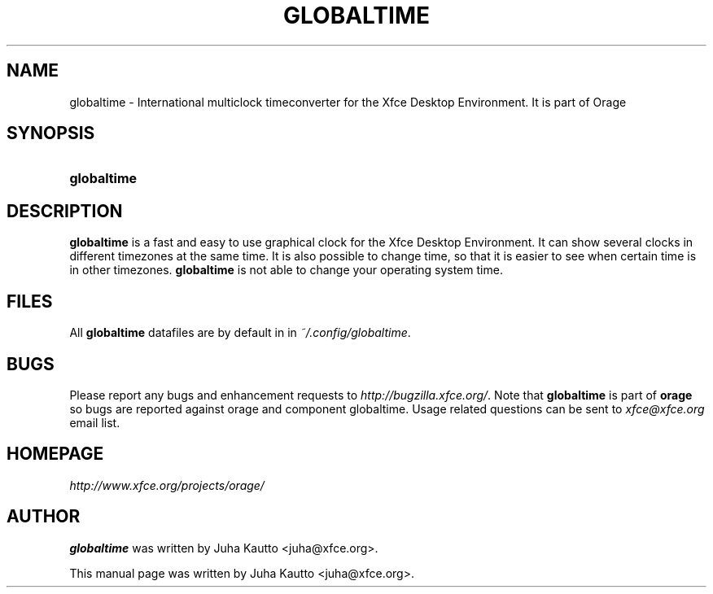 .\"     Title: globaltime
.\"    Author: 
.\" Generator: DocBook XSL Stylesheets v1.72.0 <http://docbook.sf.net/>
.\"      Date: 03/10/2008
.\"    Manual: 
.\"    Source: 
.\"
.TH "GLOBALTIME" "1" "03/10/2008" "" ""
.\" disable hyphenation
.nh
.\" disable justification (adjust text to left margin only)
.ad l
.SH "NAME"
globaltime \- International multiclock timeconverter for the Xfce Desktop Environment. It is part of Orage
.SH "SYNOPSIS"
.HP 11
\fBglobaltime\fR
.SH "DESCRIPTION"
.PP

\fBglobaltime\fR
is a fast and easy to use graphical clock for the Xfce Desktop Environment. It can show several clocks in different timezones at the same time. It is also possible to change time, so that it is easier to see when certain time is in other timezones.
\fBglobaltime\fR
is not able to change your operating system time.
.SH "FILES"
.PP
All
\fBglobaltime\fR
datafiles are by default in in
\fI~/.config/globaltime\fR.
.SH "BUGS"
.PP
Please report any bugs and enhancement requests to
\fIhttp://bugzilla.xfce.org/\fR. Note that
\fBglobaltime\fR
is part of
\fBorage\fR
so bugs are reported against orage and component globaltime. Usage related questions can be sent to
\fIxfce@xfce.org\fR
email list.
.SH "HOMEPAGE"
.PP

\fIhttp://www.xfce.org/projects/orage/\fR
.SH "AUTHOR"
.PP

\fBglobaltime\fR
was written by Juha Kautto
<juha@xfce.org>.
.PP
This manual page was written by Juha Kautto
<juha@xfce.org>.
